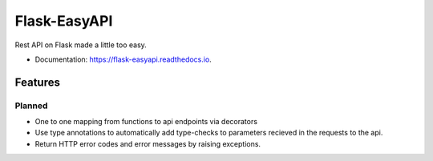 =============
Flask-EasyAPI
=============


.. image:: https://img.shields.io/pypi/v/flask-easyapi.svg
        :target: https://pypi.python.org/pypi/flask-easyapi
        :alt: Package version`

.. image:: https://img.shields.io/pypi/pyversions/flask-easyapi.svg
        :target: https://pypi.python.org/pypi/flask-easyapi
        :alt: Supported python versions

.. image:: https://img.shields.io/travis/com/hXtreme/flask-easyapi.svg
        :target: https://travis-ci.com/hXtreme/flask-easyapi
        :alt: Bulid status

.. image:: https://img.shields.io/github/license/hXtreme/flask-easyapi.svg
        :target: https://github.com/hXtreme/flask-easyapi/blob/master/LICENSE
        :alt: LICENSE

.. image:: https://readthedocs.org/projects/flask-easyapi/badge/?version=latest
        :target: https://flask-easyapi.readthedocs.io/en/latest/?badge=latest
        :alt: Documentation Status

.. image:: https://pyup.io/repos/github/hXtreme/flask-easyapi/shield.svg
        :target: https://pyup.io/repos/github/hXtreme/flask-easyapi/
        :alt: Updates

.. image:: https://img.shields.io/badge/code%20style-black-000000.svg
        :target: https://github.com/psf/black
        :alt: Code Style - Black



Rest API on Flask made a little too easy.


* Documentation: https://flask-easyapi.readthedocs.io.


Features
--------

Planned
^^^^^^^

* One to one mapping from functions to api endpoints via decorators
* Use type annotations to automatically add type-checks to parameters recieved in the requests to the api.
* Return HTTP error codes and error messages by raising exceptions.
